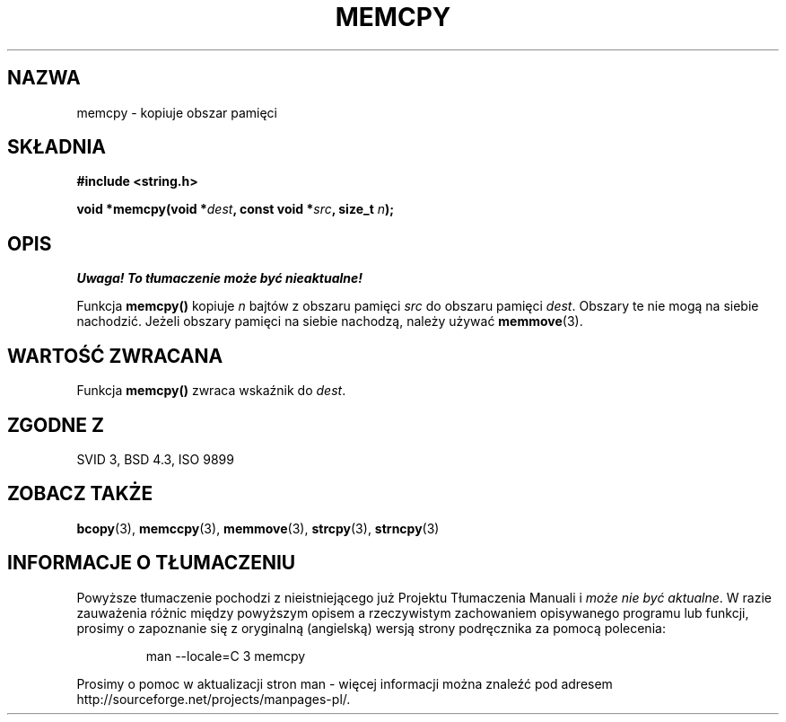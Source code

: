 .\" Tłumaczenie Jarosław Beczek (bexx@poczta.onet.pl)
.\" Aktualizacja do man-pages 1.47 - A. Krzysztofowicz <ankry@mif.pg.gda.pl>
.\" --------
.\" Copyright 1993 David Metcalfe (david@prism.demon.co.uk)
.\"
.\" Permission is granted to make and distribute verbatim copies of this
.\" manual provided the copyright notice and this permission notice are
.\" preserved on all copies.
.\"
.\" Permission is granted to copy and distribute modified versions of this
.\" manual under the conditions for verbatim copying, provided that the
.\" entire resulting derived work is distributed under the terms of a
.\" permission notice identical to this one
.\" 
.\" Since the Linux kernel and libraries are constantly changing, this
.\" manual page may be incorrect or out-of-date.  The author(s) assume no
.\" responsibility for errors or omissions, or for damages resulting from
.\" the use of the information contained herein.  The author(s) may not
.\" have taken the same level of care in the production of this manual,
.\" which is licensed free of charge, as they might when working
.\" professionally.
.\" 
.\" Formatted or processed versions of this manual, if unaccompanied by
.\" the source, must acknowledge the copyright and authors of this work.
.\"
.\" References consulted:
.\"     Linux libc source code
.\"     Lewine's _POSIX Programmer's Guide_ (O'Reilly & Associates, 1991)
.\"     386BSD man pages
.\" Modified Sun Jul 25 10:41:09 1993 by Rik Faith (faith@cs.unc.edu)
.\" --------
.TH MEMCPY 3 1993-04-10 "GNU" "Podręcznik programisty Linuxa"
.SH NAZWA
memcpy \- kopiuje obszar pamięci
.SH SKŁADNIA
.nf
.B #include <string.h>
.sp
.BI "void *memcpy(void *" dest ", const void *" src ", size_t " n );
.fi
.SH OPIS
\fI Uwaga! To tłumaczenie może być nieaktualne!\fP
.PP
Funkcja \fBmemcpy()\fP kopiuje \fIn\fP bajtów z obszaru pamięci
\fIsrc\fP do obszaru pamięci \fIdest\fP.  Obszary te nie mogą na siebie
nachodzić. Jeżeli obszary pamięci na siebie nachodzą, należy używać
\fBmemmove\fP(3).
.SH "WARTOŚĆ ZWRACANA"
Funkcja \fBmemcpy()\fP zwraca wskaźnik do \fIdest\fP.
.SH "ZGODNE Z"
SVID 3, BSD 4.3, ISO 9899
.SH "ZOBACZ TAKŻE"
.BR bcopy (3),
.BR memccpy (3),
.BR memmove (3),
.BR strcpy (3),
.BR strncpy (3)
.SH "INFORMACJE O TŁUMACZENIU"
Powyższe tłumaczenie pochodzi z nieistniejącego już Projektu Tłumaczenia Manuali i 
\fImoże nie być aktualne\fR. W razie zauważenia różnic między powyższym opisem
a rzeczywistym zachowaniem opisywanego programu lub funkcji, prosimy o zapoznanie 
się z oryginalną (angielską) wersją strony podręcznika za pomocą polecenia:
.IP
man \-\-locale=C 3 memcpy
.PP
Prosimy o pomoc w aktualizacji stron man \- więcej informacji można znaleźć pod
adresem http://sourceforge.net/projects/manpages\-pl/.
